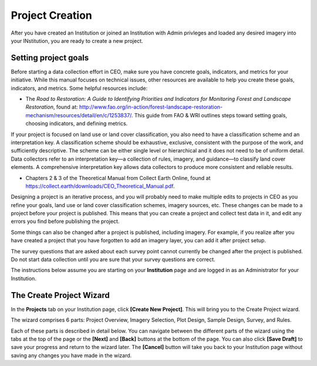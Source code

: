 Project Creation
================

After you have created an Institution or joined an Institution with Admin privleges and loaded any desired imagery into your INstitution, you are ready to create a new project.

Setting project goals
---------------------

Before starting a data collection effort in CEO, make sure you have concrete goals, indicators, and metrics for your initiative. While this manual focuses on technical issues, other resources are available to help you create these goals, indicators, and metrics. Some helpful resources include:

- The *Road to Restoration: A Guide to Identifying Priorities and Indicators for Monitoring Forest and Landscape Restoration*, found at: http://www.fao.org/in-action/forest-landscape-restoration-mechanism/resources/detail/en/c/1253837/. This guide from FAO & WRI outlines steps toward setting goals, choosing indicators, and defining metrics.

If your project is focused on land use or land cover classification, you also need to have a classification scheme and an interpretation key. A classification scheme should be exhaustive, exclusive, consistent with the purpose of the work, and sufficiently descriptive. The scheme can be either single level or hierarchical and it does not need to be of uniform detail. Data collectors refer to an interpretation key—a collection of rules, imagery, and guidance—to classify land cover elements. A comprehensive interpretation key allows data collectors to produce more consistent and reliable results.

-  Chapters 2 & 3 of the Theoretical Manual from Collect Earth Online, found at https://collect.earth/downloads/CEO_Theoretical_Manual.pdf.

Designing a project is an iterative process, and you will probably need to make multiple edits to projects in CEO as you refine your goals, land use or land cover classification schemes, imagery sources, etc. These changes can be made to a project before your project is published. This means that you can create a project and collect test data in it, and edit any errors you find before publishing the project.

Some things can also be changed after a project is published, including imagery. For example, if you realize after you have created a project that you have forgotten to add an imagery layer, you can add it after project setup.

The survey questions that are asked about each survey point cannot currently be changed after the project is published. Do not start data collection until you are sure that your survey questions are correct.

The instructions below assume you are starting on your **Institution** page and are logged in as an Administrator for your Institution.

The Create Project Wizard
-------------------------

In the **Projects** tab on your Institution page, click **[Create New Project]**. This will bring you to the Create Project wizard.

.. thumbnail:: ../_images/project1.png
    :title: Create New Project button
    :align: center
    :width: 50%

The wizard comprises 6 parts: Project Overview, Imagery Selection, Plot Design, Sample Design, Survey, and Rules.

.. thumbnail:: ../_images/project2.png
    :title: The Project Wizard
    :align: center
    :width: 70%

Each of these parts is described in detail below. You can navigate between the different parts of the wizard using the tabs at the top of the page or the **[Next]** and **[Back]** buttons at the bottom of the page. You can also click **[Save Draft]** to save your progress and return to the wizard later. The **[Cancel]** button will take you back to your Institution page without saving any changes you have made in the wizard.